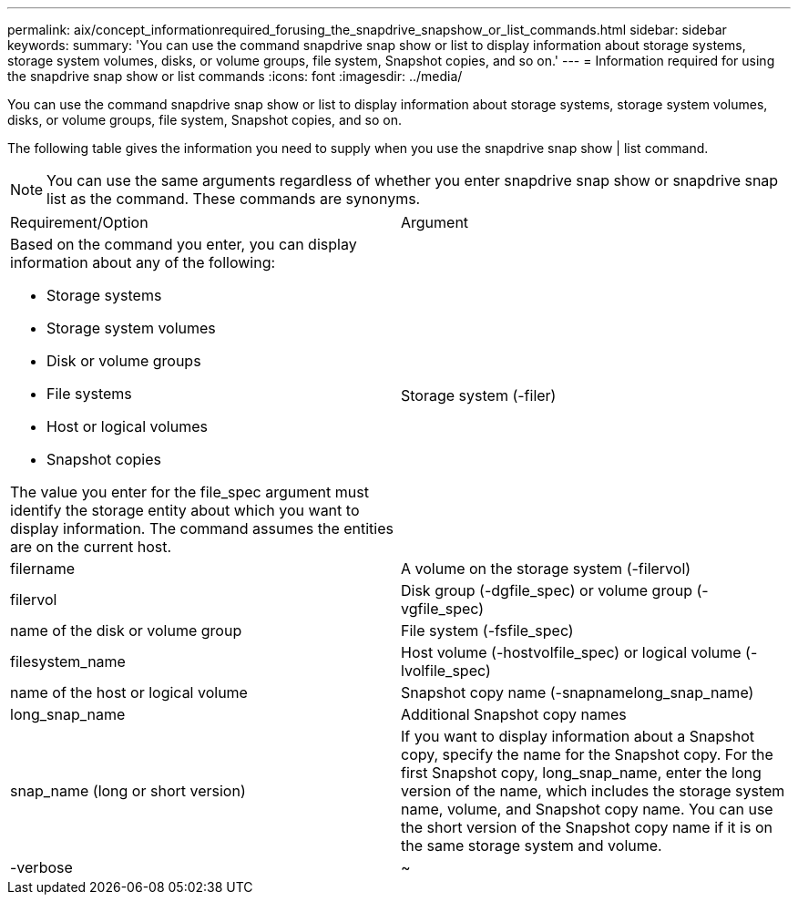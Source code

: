 ---
permalink: aix/concept_informationrequired_forusing_the_snapdrive_snapshow_or_list_commands.html
sidebar: sidebar
keywords: 
summary: 'You can use the command snapdrive snap show or list to display information about storage systems, storage system volumes, disks, or volume groups, file system, Snapshot copies, and so on.'
---
= Information required for using the snapdrive snap show or list commands
:icons: font
:imagesdir: ../media/

[.lead]
You can use the command snapdrive snap show or list to display information about storage systems, storage system volumes, disks, or volume groups, file system, Snapshot copies, and so on.

The following table gives the information you need to supply when you use the snapdrive snap show | list command.

NOTE: You can use the same arguments regardless of whether you enter snapdrive snap show or snapdrive snap list as the command. These commands are synonyms.

|===
| Requirement/Option| Argument
a|
Based on the command you enter, you can display information about any of the following:

* Storage systems
* Storage system volumes
* Disk or volume groups
* File systems
* Host or logical volumes
* Snapshot copies

The value you enter for the file_spec argument must identify the storage entity about which you want to display information. The command assumes the entities are on the current host.

a|
Storage system (-filer)
a|
filername
a|
A volume on the storage system (-filervol)
a|
filervol
a|
Disk group (-dgfile_spec) or volume group (-vgfile_spec)

a|
name of the disk or volume group
a|
File system (-fsfile_spec)
a|
filesystem_name
a|
Host volume (-hostvolfile_spec) or logical volume (-lvolfile_spec)

a|
name of the host or logical volume
a|
Snapshot copy name (-snapnamelong_snap_name)
a|
long_snap_name
a|
Additional Snapshot copy names
a|
snap_name (long or short version)
a|
If you want to display information about a Snapshot copy, specify the name for the Snapshot copy. For the first Snapshot copy, long_snap_name, enter the long version of the name, which includes the storage system name, volume, and Snapshot copy name. You can use the short version of the Snapshot copy name if it is on the same storage system and volume.

a|
-verbose
a|
~
a|
To display additional information, include the -verbose option.
|===
